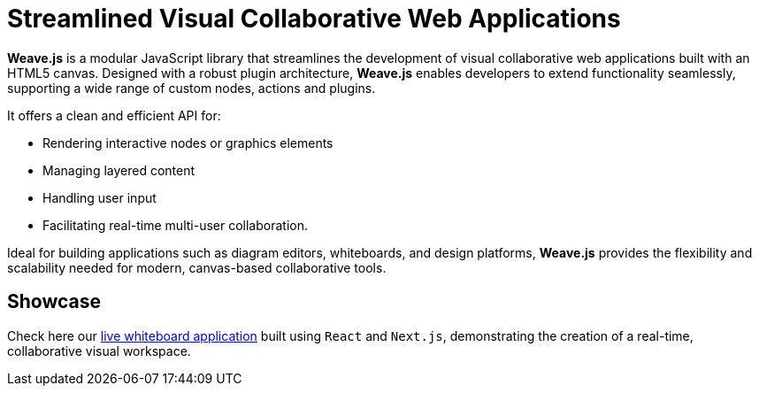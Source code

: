 = Streamlined Visual Collaborative Web Applications

**Weave.js** is a modular JavaScript library that streamlines the development of visual collaborative
web applications built with an HTML5 canvas. Designed with a robust plugin architecture, **Weave.js** enables
developers to extend functionality seamlessly, supporting a wide range of custom nodes, actions and plugins.

It offers a clean and efficient API for:

- Rendering interactive nodes or graphics elements
- Managing layered content
- Handling user input
- Facilitating real-time multi-user collaboration.

Ideal for building applications such as diagram editors, whiteboards, and design platforms, **Weave.js**
provides the flexibility and scalability needed for modern, canvas-based collaborative tools.

== Showcase

Check here our https://weavejs-frontend.purplemushroom-bbfca4c2.westeurope.azurecontainerapps.io[live whiteboard application]
built using `React` and `Next.js`, demonstrating the creation of a real-time, collaborative visual workspace.
